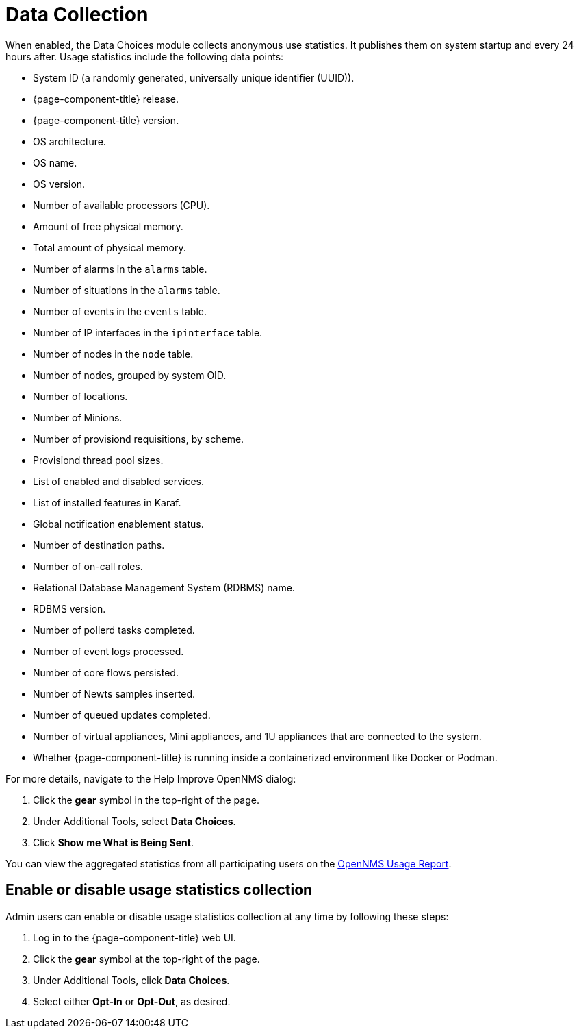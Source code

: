 
= Data Collection
:description: Learn what anonymous use statistics OpenNMS Horizon/Meridian collects and publishes.

When enabled, the Data Choices module collects anonymous use statistics.
It publishes them on system startup and every 24 hours after.
Usage statistics include the following data points:

* System ID (a randomly generated, universally unique identifier (UUID)).
* {page-component-title} release.
* {page-component-title} version.
* OS architecture.
* OS name.
* OS version.
* Number of available processors (CPU).
* Amount of free physical memory.
* Total amount of physical memory.
* Number of alarms in the `alarms` table.
* Number of situations in the `alarms` table.
* Number of events in the `events` table.
* Number of IP interfaces in the `ipinterface` table.
* Number of nodes in the `node` table.
* Number of nodes, grouped by system OID.
* Number of locations.
* Number of Minions.
* Number of provisiond requisitions, by scheme.
* Provisiond thread pool sizes.
* List of enabled and disabled services.
* List of installed features in Karaf.
* Global notification enablement status.
* Number of destination paths.
* Number of on-call roles.
* Relational Database Management System (RDBMS) name.
* RDBMS version.
* Number of pollerd tasks completed.
* Number of event logs processed.
* Number of core flows persisted.
* Number of Newts samples inserted.
* Number of queued updates completed.
* Number of virtual appliances, Mini appliances, and 1U appliances that are connected to the system.
* Whether {page-component-title} is running inside a containerized environment like Docker or Podman.

For more details, navigate to the Help Improve OpenNMS dialog:

. Click the *gear* symbol in the top-right of the page.
. Under Additional Tools, select *Data Choices*.
. Click *Show me What is Being Sent*.

You can view the aggregated statistics from all participating users on the https://stats.opennms.com/[OpenNMS Usage Report].

[[disable-data-collection]]
== Enable or disable usage statistics collection

Admin users can enable or disable usage statistics collection at any time by following these steps:

. Log in to the {page-component-title} web UI.
. Click the *gear* symbol at the top-right of the page.
. Under Additional Tools, click *Data Choices*.
. Select either *Opt-In* or *Opt-Out*, as desired.
